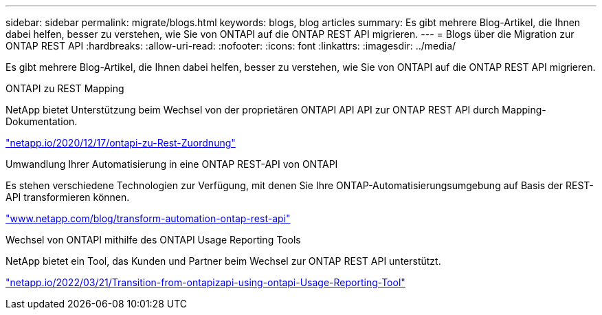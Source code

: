 ---
sidebar: sidebar 
permalink: migrate/blogs.html 
keywords: blogs, blog articles 
summary: Es gibt mehrere Blog-Artikel, die Ihnen dabei helfen, besser zu verstehen, wie Sie von ONTAPI auf die ONTAP REST API migrieren. 
---
= Blogs über die Migration zur ONTAP REST API
:hardbreaks:
:allow-uri-read: 
:nofooter: 
:icons: font
:linkattrs: 
:imagesdir: ../media/


[role="lead"]
Es gibt mehrere Blog-Artikel, die Ihnen dabei helfen, besser zu verstehen, wie Sie von ONTAPI auf die ONTAP REST API migrieren.

.ONTAPI zu REST Mapping
NetApp bietet Unterstützung beim Wechsel von der proprietären ONTAPI API API zur ONTAP REST API durch Mapping-Dokumentation.

https://netapp.io/2020/12/17/ontapi-to-rest-mapping/["netapp.io/2020/12/17/ontapi-zu-Rest-Zuordnung"^]

.Umwandlung Ihrer Automatisierung in eine ONTAP REST-API von ONTAPI
Es stehen verschiedene Technologien zur Verfügung, mit denen Sie Ihre ONTAP-Automatisierungsumgebung auf Basis der REST-API transformieren können.

https://www.netapp.com/blog/transform-automation-ontap-rest-api/["www.netapp.com/blog/transform-automation-ontap-rest-api"^]

.Wechsel von ONTAPI mithilfe des ONTAPI Usage Reporting Tools
NetApp bietet ein Tool, das Kunden und Partner beim Wechsel zur ONTAP REST API unterstützt.

https://netapp.io/2022/03/21/transitioning-from-ontapizapi-using-ontapi-usage-reporting-tool/["netapp.io/2022/03/21/Transition-from-ontapizapi-using-ontapi-Usage-Reporting-Tool"^]
